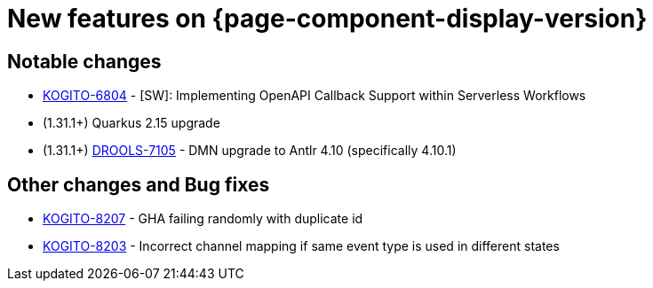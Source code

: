 = New features on {page-component-display-version}
:compat-mode!:

== Notable changes

* link:https://issues.redhat.com/browse/KOGITO-6804[KOGITO-6804] - [SW]: Implementing OpenAPI Callback Support within Serverless Workflows
* (1.31.1+) Quarkus 2.15 upgrade
* (1.31.1+) link:https://issues.redhat.com/browse/DROOLS-7105[DROOLS-7105] - DMN upgrade to Antlr 4.10 (specifically 4.10.1)

== Other changes and Bug fixes

* link:https://issues.redhat.com/browse/KOGITO-8207[KOGITO-8207] - GHA failing randomly with duplicate id
* link:https://issues.redhat.com/browse/KOGITO-8203[KOGITO-8203] - Incorrect channel mapping if same event type is used in different states
